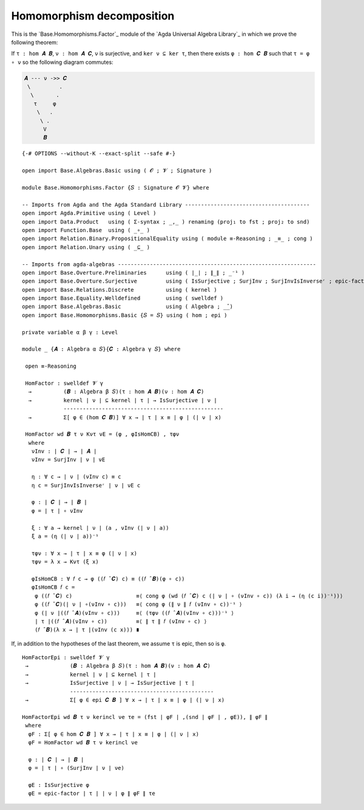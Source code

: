 .. FILE      : Base/Homomorphisms/Factor.lagda.rst
.. AUTHOR    : William DeMeo
.. DATE      : 03 Jun 2022
.. UPDATED   : 03 Jun 2022
.. COPYRIGHT : (c) 2022 William DeMeo

.. _homomorphism-decomposition:

Homomorphism decomposition
~~~~~~~~~~~~~~~~~~~~~~~~~~

This is the `Base.Homomorphisms.Factor`_ module of the `Agda Universal Algebra Library`_
in which we prove the following theorem:

If ``τ : hom 𝑨 𝑩``, ``ν : hom 𝑨 𝑪``, ``ν`` is surjective, and ``ker ν ⊆ ker τ``,
then there exists ``φ : hom 𝑪 𝑩`` such that ``τ = φ ∘ ν`` so the following diagram
commutes:

.. code::

   𝑨 --- ν ->> 𝑪
    \         .
     \       .
      τ     φ
       \   .
        \ .
         V
         𝑩

::

  {-# OPTIONS --without-K --exact-split --safe #-}

  open import Base.Algebras.Basic using ( 𝓞 ; 𝓥 ; Signature )

  module Base.Homomorphisms.Factor {𝑆 : Signature 𝓞 𝓥} where

  -- Imports from Agda and the Agda Standard Library ---------------------------------------
  open import Agda.Primitive using ( Level )
  open import Data.Product   using ( Σ-syntax ; _,_ ) renaming (proj₁ to fst ; proj₂ to snd)
  open import Function.Base  using ( _∘_ )
  open import Relation.Binary.PropositionalEquality using ( module ≡-Reasoning ; _≡_ ; cong )
  open import Relation.Unary using ( _⊆_ )

  -- Imports from agda-algebras --------------------------------------------------------------
  open import Base.Overture.Preliminaries      using ( ∣_∣ ; ∥_∥ ; _⁻¹ )
  open import Base.Overture.Surjective         using ( IsSurjective ; SurjInv ; SurjInvIsInverseʳ ; epic-factor )
  open import Base.Relations.Discrete          using ( kernel )
  open import Base.Equality.Welldefined        using ( swelldef )
  open import Base.Algebras.Basic              using ( Algebra ; _̂_)
  open import Base.Homomorphisms.Basic {𝑆 = 𝑆} using ( hom ; epi )

  private variable α β γ : Level

  module _ {𝑨 : Algebra α 𝑆}{𝑪 : Algebra γ 𝑆} where

   open ≡-Reasoning

   HomFactor : swelldef 𝓥 γ
    →          (𝑩 : Algebra β 𝑆)(τ : hom 𝑨 𝑩)(ν : hom 𝑨 𝑪)
    →          kernel ∣ ν ∣ ⊆ kernel ∣ τ ∣ → IsSurjective ∣ ν ∣
               --------------------------------------------------
    →          Σ[ φ ∈ (hom 𝑪 𝑩)] ∀ x → ∣ τ ∣ x ≡ ∣ φ ∣ (∣ ν ∣ x)

   HomFactor wd 𝑩 τ ν Kντ νE = (φ , φIsHomCB) , τφν
    where
     νInv : ∣ 𝑪 ∣ → ∣ 𝑨 ∣
     νInv = SurjInv ∣ ν ∣ νE

     η : ∀ c → ∣ ν ∣ (νInv c) ≡ c
     η c = SurjInvIsInverseʳ ∣ ν ∣ νE c

     φ : ∣ 𝑪 ∣ → ∣ 𝑩 ∣
     φ = ∣ τ ∣ ∘ νInv

     ξ : ∀ a → kernel ∣ ν ∣ (a , νInv (∣ ν ∣ a))
     ξ a = (η (∣ ν ∣ a))⁻¹

     τφν : ∀ x → ∣ τ ∣ x ≡ φ (∣ ν ∣ x)
     τφν = λ x → Kντ (ξ x)

     φIsHomCB : ∀ 𝑓 c → φ ((𝑓 ̂ 𝑪) c) ≡ ((𝑓 ̂ 𝑩)(φ ∘ c))
     φIsHomCB 𝑓 c =
      φ ((𝑓 ̂ 𝑪) c)                    ≡⟨ cong φ (wd (𝑓 ̂ 𝑪) c (∣ ν ∣ ∘ (νInv ∘ c)) (λ i → (η (c i))⁻¹))⟩
      φ ((𝑓 ̂ 𝑪)(∣ ν ∣ ∘(νInv ∘ c)))   ≡⟨ cong φ (∥ ν ∥ 𝑓 (νInv ∘ c))⁻¹ ⟩
      φ (∣ ν ∣((𝑓 ̂ 𝑨)(νInv ∘ c)))     ≡⟨ (τφν ((𝑓 ̂ 𝑨)(νInv ∘ c)))⁻¹ ⟩
      ∣ τ ∣((𝑓 ̂ 𝑨)(νInv ∘ c))         ≡⟨ ∥ τ ∥ 𝑓 (νInv ∘ c) ⟩
      (𝑓 ̂ 𝑩)(λ x → ∣ τ ∣(νInv (c x))) ∎

If, in addition to the hypotheses of the last theorem, we assume ``τ`` is epic, then
so is ``φ``.

::

   HomFactorEpi : swelldef 𝓥 γ
    →             (𝑩 : Algebra β 𝑆)(τ : hom 𝑨 𝑩)(ν : hom 𝑨 𝑪)
    →             kernel ∣ ν ∣ ⊆ kernel ∣ τ ∣
    →             IsSurjective ∣ ν ∣ → IsSurjective ∣ τ ∣
                  ---------------------------------------------
    →             Σ[ φ ∈ epi 𝑪 𝑩 ] ∀ x → ∣ τ ∣ x ≡ ∣ φ ∣ (∣ ν ∣ x)

   HomFactorEpi wd 𝑩 τ ν kerincl νe τe = (fst ∣ φF ∣ ,(snd ∣ φF ∣ , φE)), ∥ φF ∥
    where
     φF : Σ[ φ ∈ hom 𝑪 𝑩 ] ∀ x → ∣ τ ∣ x ≡ ∣ φ ∣ (∣ ν ∣ x)
     φF = HomFactor wd 𝑩 τ ν kerincl νe

     φ : ∣ 𝑪 ∣ → ∣ 𝑩 ∣
     φ = ∣ τ ∣ ∘ (SurjInv ∣ ν ∣ νe)

     φE : IsSurjective φ
     φE = epic-factor ∣ τ ∣ ∣ ν ∣ φ ∥ φF ∥ τe

